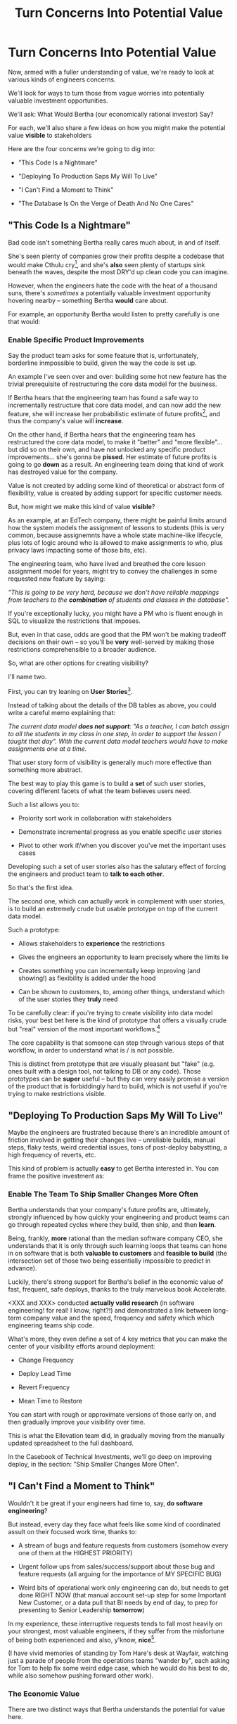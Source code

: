 :PROPERTIES:
:ID:       2EC03879-2A23-4546-BCB8-E9A464665A03
:END:
#+title: Turn Concerns Into Potential Value
#+filetags: :Chapter:
* Turn Concerns Into Potential Value
Now, armed with a fuller understanding of value, we're ready to look at various kinds of engineers concerns.

We'll look for ways to turn those from vague worries into potentially valuable investment opportunities.

We'll ask: What Would Bertha (our economically rational investor) Say?

For each, we'll also share a few ideas on how you might make the potential value *visible* to stakeholders

Here are the four concerns we're going to dig into:

 - "This Code Is a Nightmare"

 - "Deploying To Production Saps My Will To Live"

 - "I Can't Find a Moment to Think"

 - "The Database Is On the Verge of Death And No One Cares"

** "This Code Is a Nightmare"

Bad code isn't something Bertha really cares much about, in and of itself.

She's seen plenty of companies grow their profits despite a codebase that would make Cthulu cry[fn:: I'm 99% certain this is Edmund's line, hi Edmund!], and she's *also* seen plenty of startups sink beneath the waves, despite the most DRY'd up clean code you can imagine.

# XXX Check Speeding Up Your Eng Org -- I *am* stealing that joke from Edmund, right?

However, when the engineers hate the code with the heat of a thousand suns, there's /sometimes/ a potentially valuable investment opportunity hovering nearby -- something Bertha *would* care about.

For example, an opportunity Bertha would listen to pretty carefully is one that would:

*** Enable *Specific* Product Improvements

Say the product team asks for some feature that is, unfortunately, borderline inmpossible to build, given the way the code is set up.

An example I've seen over and over: building some hot new feature has the trivial prerequisite of restructuring the core data model for the business.

If Bertha hears that the engineering team has found a safe way to incrementally restructure that core data model, and can now add the new feature, she will increase her probabilistic estimate of future profits[fn:: she'll increase that estimate a lot more if there's evidence customers actually *want* the feature -- so maybe figure that out first?], and thus the company's value will *increase*.

On the other hand, if Bertha hears that the engineering team has restructured the core data model, to make it "better" and "more flexible"... but did so on their own, and have not unlocked any specific product improvements... she's gonna be *pissed*. Her estimate of future profits is going to go *down* as a result. An engineering team doing that kind of work has destroyed value for the company.

Value is not created by adding some kind of theoretical or abstract form of flexibility, value is created by adding support for specific customer needs.

But, how might we make this kind of value *visible*?

As an example, at an EdTech company, there might be painful limits around how the system models the assignment of lessons to students (this is very common, because assignemnts have a whole state machine-like lifecycle, plus lots of logic around who is allowed to make assignments to who, plus privacy laws impacting some of those bits, etc).

The engineering team, who have lived and breathed the core lesson assignment model for years, might try to convey the challenges in some requested new feature by saying:

/"This is going to be very hard, because we don't have reliable mappings from teachers to the *combination* of students and classes in the database"./

If you're exceptionally lucky, you might have a PM who is fluent enough in SQL to visualize the restrictions that imposes.

But, even in that case, odds are good that the PM won't be making tradeoff decisions on their own -- so you'll be *very* well-served by making those restrictions comprehensible to a broader audience.

So, what are other options for creating visibility?

I'll name two.

First, you can try leaning on *User Stories*[fn:: I *adore* user stories, especially in the formulation from User Stories Applied, by <XXX whathisname>].

Instead of talking about the details of the DB tables as above, you could write a careful memo explaining that:

/The current data model *does not support*: "As a teacher, I can batch assign to all the students in my class in one step, in order to support the lesson I taught that day". With the current data model teachers would have to make assignments one at a time./

That user story form of visibility is generally much more effective than something more abstract.

The best way to play this game is to build a *set* of such user stories, covering different facets of what the team believes users need.

Such a list allows you to:

 - Proiority sort work in collaboration with stakeholders

 - Demonstrate incremental progress as you enable specific user stories

 - Pivot to other work if/when you discover you've met the important uses cases

Developing such a set of user stories also has the salutary effect of forcing the engineers and product team to *talk to each other*.

So that's the first idea.

The second one, which can actually work in complement with user stories, is to build an extremely crude but usable prototype on top of the current data model.

Such a prototype:

 - Allows stakeholders to *experience* the restrictions

 - Gives the engineers an opportunity to learn precisely where the limits lie

 - Creates something you can incrementally keep improving (and showing!) as flexibility is added under the hood

 - Can be shown to customers, to, among other things, understand which of the user stories they *truly* need

To be carefully clear: if you're trying to create visibility into data model risks, your best bet here is the kind of prototype that offers a visually crude but "real" version of the most important workflows.[fn:: At Ellevation, we called such a protoype "An end-to-end shambling mess of the whole system"]

The core capability is that someone can step through various steps of that workflow, in order to understand what is / is not possible.

This is distinct from prototype that are visually pleasant but "fake" (e.g. ones built with a design tool, not talking to DB or any code). Those prototypes can be *super* useful -- but they can very easily promise a version of the product that is forbiddingly hard to build, which is not useful if you're trying to make restrictions visible.
** "Deploying To Production Saps My Will To Live"

Maybe the engineers are frustrated because there's an incredible amount of friction involved in getting their changes live -- unreliable builds, manual steps, flaky tests, weird credential issues, tons of post-deploy babystting, a high frequency of reverts, etc.

This kind of problem is actually *easy* to get Bertha interested in. You can frame the positive investment as:

*** Enable The Team To Ship Smaller Changes More Often

Bertha understands that your company's future profits are, ultimately, strongly influenced by how quickly your engineering and product teams can go through repeated cycles where they build, then ship, and then *learn*.

Being, frankly, *more* rational than the median software company CEO, she understands that it is only through such learning loops that teams can hone in on software that is both *valuable to customers* and *feasible to build* (the intersection set of those two being essentially impossible to predict in advance).

Luckily, there's strong support for Bertha's belief in the economic value of fast, frequent, safe deploys, thanks to the truly marvelous book Accelerate.

<XXX and XXX> conducted *actually valid research* (in software engineering! for real! I know, right?!) and demonstrated a link between long-term company value and the speed, frequency and safety which which engineering teams ship code.

What's more, they even define a set of 4 key metrics that you can make the center of your visibility efforts around deployment:

 - Change Frequency

 - Deploy Lead Time

 - Revert Frequency

 - Mean Time to Restore

You can start with rough or approximate versions of those early on, and then gradually improve your visibility over time.

This is what the Ellevation team did, in gradually moving from the manually updated spreadsheet to the full dashboard.

In the Casebook of Technical Investments, we'll go deep on improving deploy, in the section: "Ship Smaller Changes More Often".


** "I Can't Find a Moment to Think"

Wouldn't it be great if your engineers had time to, say, *do software engineering*?

But instead, every day they face what feels like some kind of coordinated assult on their focused work time, thanks to:

 - A stream of bugs and feature requests from customers (somehow every one of them at the HIGHEST PRIORITY)

 - Urgent follow ups from sales/success/support about those bug and feature requests (all arguing for the importance of MY SPECIFIC BUG)

 - Weird bits of operational work only engineering can do, but needs to get done RIGHT NOW (that manual account set-up step for some Important New Customer, or a data pull that BI needs by end of day, to prep for presenting to Senior Leadership *tomorrow*)

In my experience, these interruptive requests tends to fall most heavily on your strongest, most valuable engineers, if they suffer from the misfortune of being both experienced and also, y'know, *nice*[fn:: Hello Tom Hare! Hello Lisa McCusker].

(I have vivid memories of standing by Tom Hare's desk at Wayfair, watching just a parade of people from the operations teams "wander by", each asking for Tom to help fix some weird edge case, which he would do his best to do, while also somehow pushing forward other work).

*** The Economic Value

There are two distinct ways that Bertha understands the potential for value here.

First, Bertha suspects there might be value for the company if the engineers could spend *less time* on all this interruptive work.

Note: in this belief, she is likely heartily joined by both the engineers and their stakeholders.

Spending less time on reactive work could free the engineers up to work things that would (definitely) be more and also (hopefully) be more valuable.

If the work they could do if not interrupted is probabilistically likely to lead to greater profits in the future, Bertha will happily ascribe real value to replacing reactive work with "something else".

However, that's not the whole story.

That reactive work, thankless though it may be, is very likely creating *some* form of value for the business.

*Bertha cares about that value, too.*

It would be a mistake to assume the interruptive work is just waste -- even though it may *feel* like waste to both the stakeholders and the engineers.

Understanding the value of the reactive work is particuarly important if that work is difficult to fully eliminate.

Maybe it's best for the business is to move it *off your team*, and find a home for it somewhere else in the organization -- to do that, you need to speak to the value.

Ditto, if you want to "slow down" and make a real technical investment to reduce the time spent per task (or the frequency of interruptions).

If you can show some value to the business, *beyond* just saving time for the engineers, that investment case gets a lot easier to make.

Let's see an example, below.

** "The Database Is On the Verge of Death"

* Scraps/Notes

Now.

Someone reading this is vigorously nodding their head, and thinking /"See, this is why my proposal to fully rewrite all that super nasty code is totally right! Let's goooo!"/

*NOTHING COULD BE FURTHER FROM THE (ECONOMIC) TRUTH.*

Yes, Bertha would be quite happy to see features enabled and delivery speed increased.

However, Bertha has been around for a minute.

If you tell her she's going to get those new features and that faster pace of delivery just the moment the team finishes a big ground-up rewrite or replatforming, she's gonna raise her eyebrows and write something very nasty indeed on her little clipboard.

See our later chapter: "The Giant Rewrite: Only Undertake If You Wish To Later Be Fired Midway Through a Long & Painful Death March".

We'll talk there about tactics that will allow you to safely and incrementally make major changes to your systems.

But, for now, we'll just say: start by making the potential value *more visible* to your stakeholders.

Here a few useful, very lightweight first steps:

If your team is *totally unfamiliar* with the terrifying code, create a spreadsheet of "engineers who are able to develop, test and safely deploy a change to System X".

If your team can, like, check out and build the code, but don't know how to make any meaningful changes, create a spreadsheet of "engineers who know how to work in System X".

Those may sound a bit silly, but *showing* your product team a list of the exactly one engineer who can currently even check out the legacy app is a genuine form of visibility.

You can base your decisions and goals for an upcoming sprint on that shared visibility, you can later update it and show progress over time, etc.


Once you've got that initial visibility, you can set milestones that improve the thing you're showing. And, on the path to those milestones, you can and should incrementally improve the code. But that's not the value you're selling to your stakeholders.



# Key first question: are you actually working in this code, like right now? Or is it just you did a drive by and were horrified by what you found?
